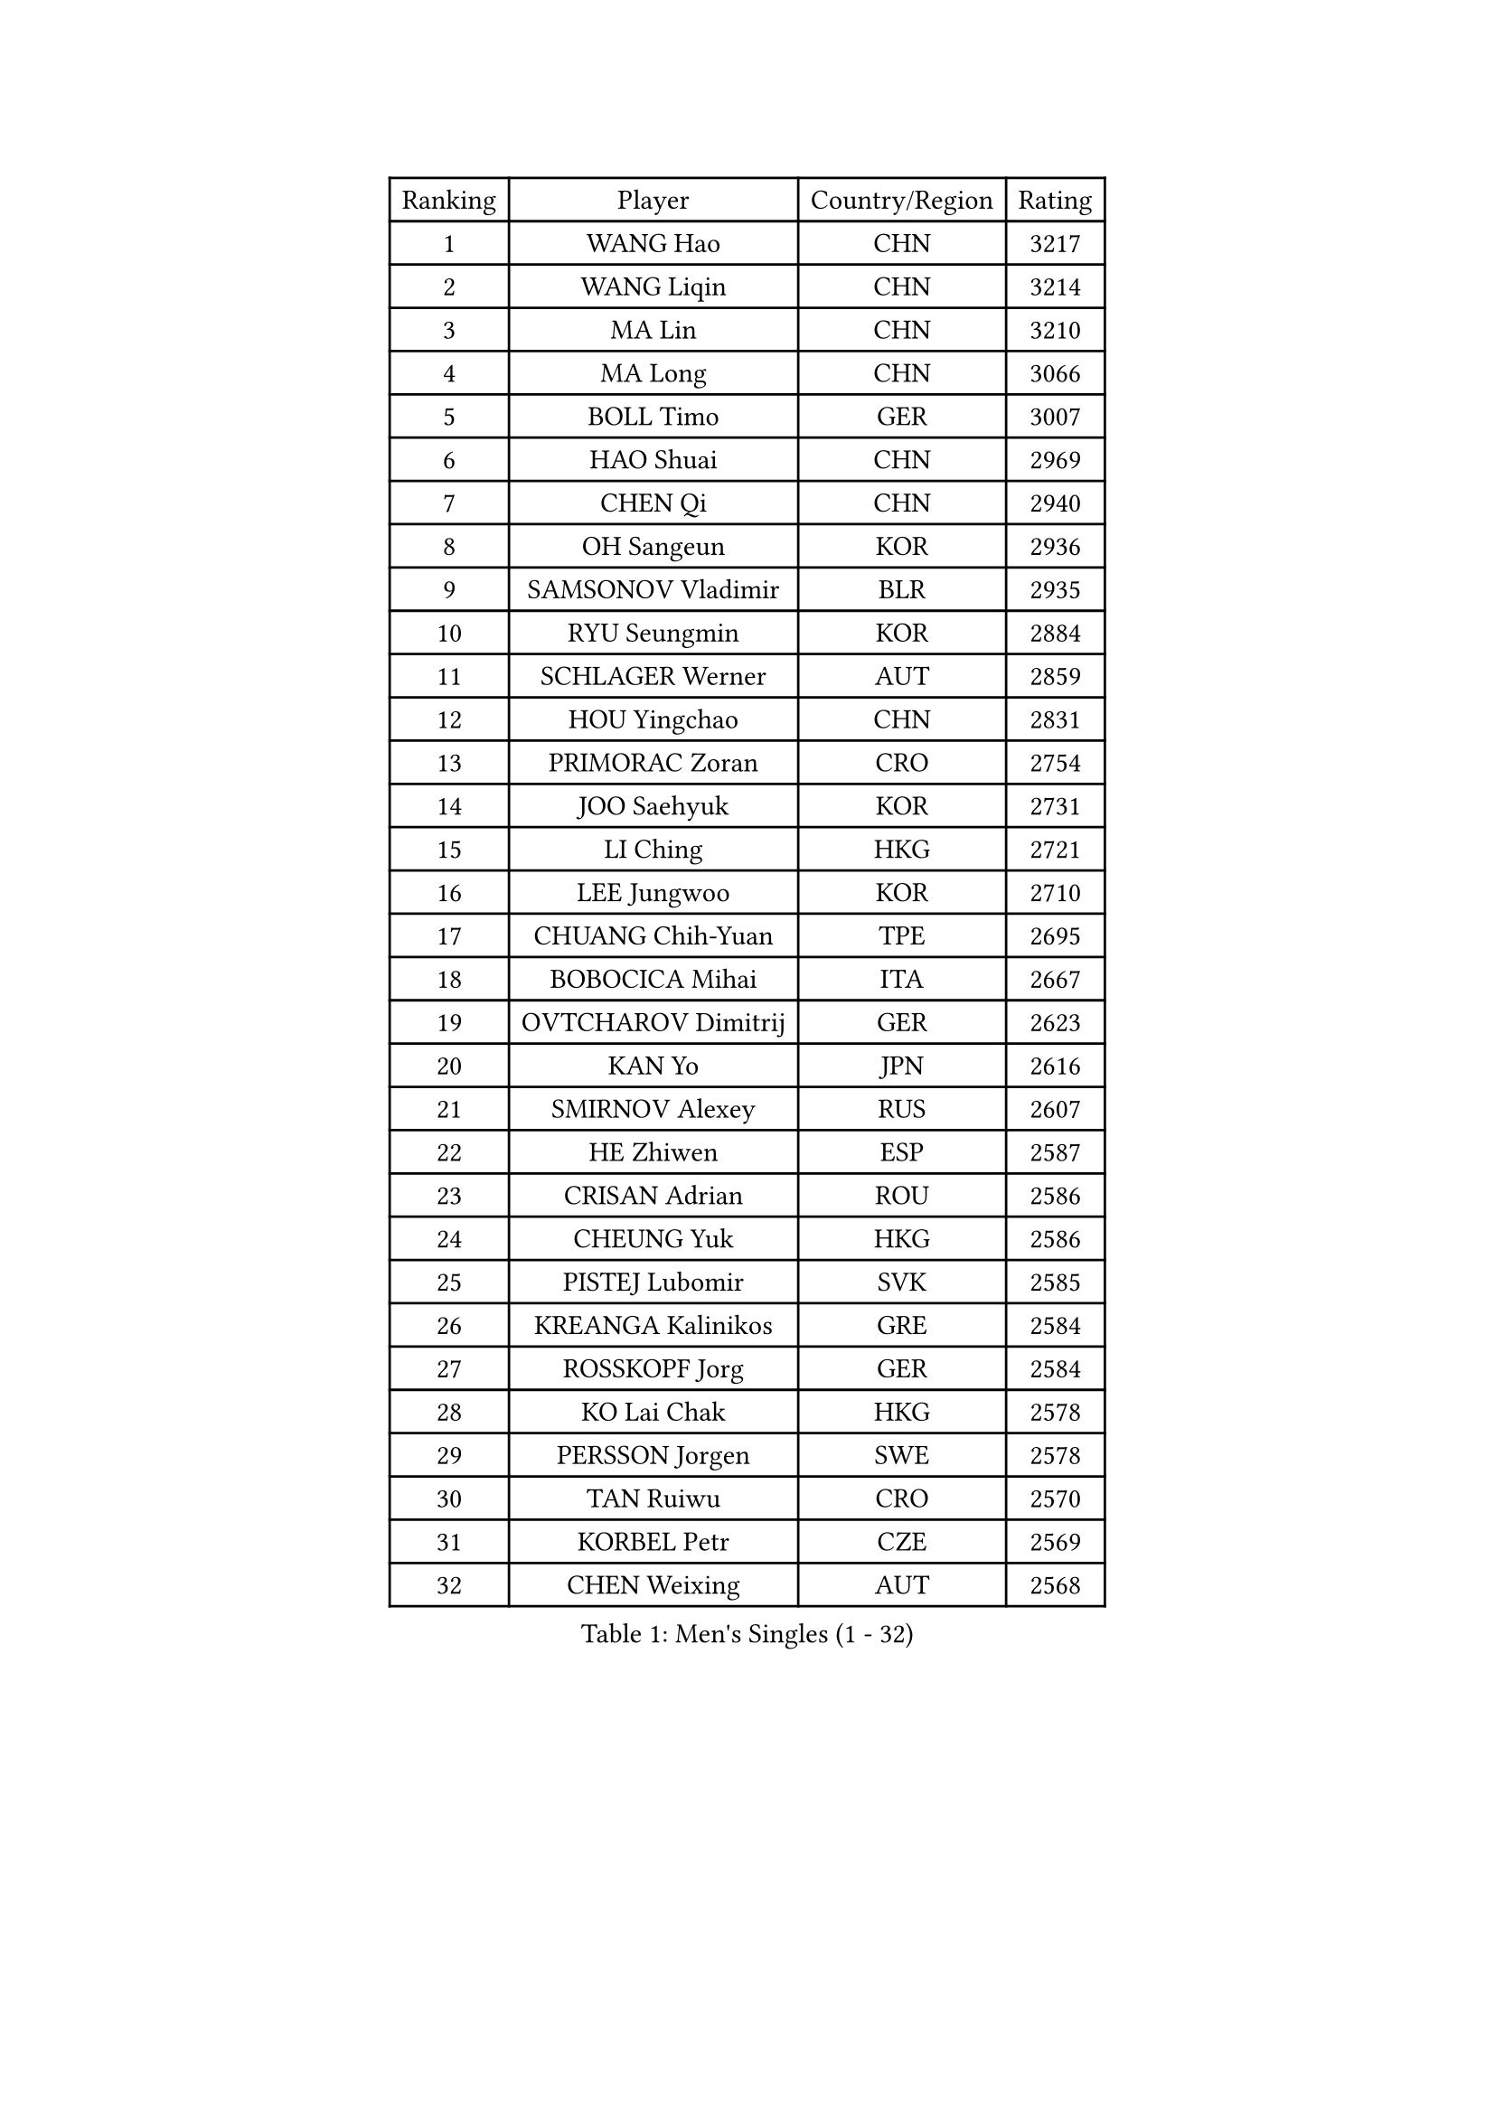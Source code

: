 
#set text(font: ("Courier New", "NSimSun"))
#figure(
  caption: "Men's Singles (1 - 32)",
    table(
      columns: 4,
      [Ranking], [Player], [Country/Region], [Rating],
      [1], [WANG Hao], [CHN], [3217],
      [2], [WANG Liqin], [CHN], [3214],
      [3], [MA Lin], [CHN], [3210],
      [4], [MA Long], [CHN], [3066],
      [5], [BOLL Timo], [GER], [3007],
      [6], [HAO Shuai], [CHN], [2969],
      [7], [CHEN Qi], [CHN], [2940],
      [8], [OH Sangeun], [KOR], [2936],
      [9], [SAMSONOV Vladimir], [BLR], [2935],
      [10], [RYU Seungmin], [KOR], [2884],
      [11], [SCHLAGER Werner], [AUT], [2859],
      [12], [HOU Yingchao], [CHN], [2831],
      [13], [PRIMORAC Zoran], [CRO], [2754],
      [14], [JOO Saehyuk], [KOR], [2731],
      [15], [LI Ching], [HKG], [2721],
      [16], [LEE Jungwoo], [KOR], [2710],
      [17], [CHUANG Chih-Yuan], [TPE], [2695],
      [18], [BOBOCICA Mihai], [ITA], [2667],
      [19], [OVTCHAROV Dimitrij], [GER], [2623],
      [20], [KAN Yo], [JPN], [2616],
      [21], [SMIRNOV Alexey], [RUS], [2607],
      [22], [HE Zhiwen], [ESP], [2587],
      [23], [CRISAN Adrian], [ROU], [2586],
      [24], [CHEUNG Yuk], [HKG], [2586],
      [25], [PISTEJ Lubomir], [SVK], [2585],
      [26], [KREANGA Kalinikos], [GRE], [2584],
      [27], [ROSSKOPF Jorg], [GER], [2584],
      [28], [KO Lai Chak], [HKG], [2578],
      [29], [PERSSON Jorgen], [SWE], [2578],
      [30], [TAN Ruiwu], [CRO], [2570],
      [31], [KORBEL Petr], [CZE], [2569],
      [32], [CHEN Weixing], [AUT], [2568],
    )
  )#pagebreak()

#set text(font: ("Courier New", "NSimSun"))
#figure(
  caption: "Men's Singles (33 - 64)",
    table(
      columns: 4,
      [Ranking], [Player], [Country/Region], [Rating],
      [33], [GAO Ning], [SGP], [2564],
      [34], [SUSS Christian], [GER], [2563],
      [35], [KEEN Trinko], [NED], [2560],
      [36], [WALDNER Jan-Ove], [SWE], [2558],
      [37], [YANG Zi], [SGP], [2558],
      [38], [MAZE Michael], [DEN], [2548],
      [39], [TANG Peng], [HKG], [2545],
      [40], [LUNDQVIST Jens], [SWE], [2544],
      [41], [CHILA Patrick], [FRA], [2524],
      [42], [BLASZCZYK Lucjan], [POL], [2519],
      [43], [TAKAKIWA Taku], [JPN], [2515],
      [44], [CHIANG Peng-Lung], [TPE], [2509],
      [45], [LEUNG Chu Yan], [HKG], [2501],
      [46], [LIN Ju], [DOM], [2497],
      [47], [KONG Linghui], [CHN], [2494],
      [48], [FILIMON Andrei], [ROU], [2491],
      [49], [SAIVE Philippe], [BEL], [2491],
      [50], [STEGER Bastian], [GER], [2490],
      [51], [KISHIKAWA Seiya], [JPN], [2488],
      [52], [CHANG Yen-Shu], [TPE], [2483],
      [53], [MIZUTANI Jun], [JPN], [2474],
      [54], [LIM Jaehyun], [KOR], [2474],
      [55], [SAIVE Jean-Michel], [BEL], [2471],
      [56], [TOKIC Bojan], [SLO], [2455],
      [57], [ZHANG Chao], [CHN], [2448],
      [58], [GACINA Andrej], [CRO], [2445],
      [59], [HAN Jimin], [KOR], [2444],
      [60], [ELOI Damien], [FRA], [2439],
      [61], [CHIANG Hung-Chieh], [TPE], [2429],
      [62], [WU Chih-Chi], [TPE], [2417],
      [63], [MONTEIRO Thiago], [BRA], [2416],
      [64], [TORIOLA Segun], [NGR], [2414],
    )
  )#pagebreak()

#set text(font: ("Courier New", "NSimSun"))
#figure(
  caption: "Men's Singles (65 - 96)",
    table(
      columns: 4,
      [Ranking], [Player], [Country/Region], [Rating],
      [65], [GERELL Par], [SWE], [2413],
      [66], [PAZSY Ferenc], [HUN], [2410],
      [67], [YOON Jaeyoung], [KOR], [2408],
      [68], [JIANG Tianyi], [HKG], [2399],
      [69], [LEE Jinkwon], [KOR], [2395],
      [70], [#text(gray, "FENG Zhe")], [BUL], [2393],
      [71], [JAKAB Janos], [HUN], [2393],
      [72], [LEGOUT Christophe], [FRA], [2390],
      [73], [YOSHIDA Kaii], [JPN], [2388],
      [74], [#text(gray, "ZHOU Bin")], [CHN], [2388],
      [75], [TOSIC Roko], [CRO], [2381],
      [76], [HAKANSSON Fredrik], [SWE], [2378],
      [77], [CHO Eonrae], [KOR], [2371],
      [78], [FREITAS Marcos], [POR], [2366],
      [79], [GARDOS Robert], [AUT], [2357],
      [80], [CHTCHETININE Evgueni], [BLR], [2357],
      [81], [TUGWELL Finn], [DEN], [2350],
      [82], [KARAKASEVIC Aleksandar], [SRB], [2347],
      [83], [BENTSEN Allan], [DEN], [2347],
      [84], [MATSUSHITA Koji], [JPN], [2346],
      [85], [QIU Yike], [CHN], [2336],
      [86], [ACHANTA Sharath Kamal], [IND], [2327],
      [87], [MONRAD Martin], [DEN], [2326],
      [88], [SVENSSON Robert], [SWE], [2324],
      [89], [GIONIS Panagiotis], [GRE], [2322],
      [90], [KIM Junghoon], [KOR], [2322],
      [91], [YANG Min], [ITA], [2321],
      [92], [MAZUNOV Dmitry], [RUS], [2316],
      [93], [LEE Jungsam], [KOR], [2312],
      [94], [KUZMIN Fedor], [RUS], [2308],
      [95], [APOLONIA Tiago], [POR], [2297],
      [96], [#text(gray, "GUO Keli")], [CHN], [2294],
    )
  )#pagebreak()

#set text(font: ("Courier New", "NSimSun"))
#figure(
  caption: "Men's Singles (97 - 128)",
    table(
      columns: 4,
      [Ranking], [Player], [Country/Region], [Rating],
      [97], [MONDELLO Massimiliano], [ITA], [2281],
      [98], [WANG Zengyi], [POL], [2278],
      [99], [SHMYREV Maxim], [RUS], [2268],
      [100], [RI Chol Guk], [PRK], [2267],
      [101], [#text(gray, "FRANZ Peter")], [GER], [2266],
      [102], [VOSTES Yannick], [BEL], [2265],
      [103], [CHO Jihoon], [KOR], [2265],
      [104], [KIM Hyok Bong], [PRK], [2251],
      [105], [WANG Wei], [ESP], [2249],
      [106], [WOSIK Torben], [GER], [2247],
      [107], [MONTEIRO Joao], [POR], [2247],
      [108], [ZHANG Wilson], [CAN], [2245],
      [109], [FEJER-KONNERTH Zoltan], [GER], [2241],
      [110], [SEREDA Peter], [SVK], [2237],
      [111], [GRUJIC Slobodan], [SRB], [2236],
      [112], [LIU Song], [ARG], [2235],
      [113], [KLASEK Marek], [CZE], [2231],
      [114], [ANDRIANOV Sergei], [RUS], [2230],
      [115], [GRIGOREV Artur], [RUS], [2226],
      [116], [#text(gray, "MA Wenge")], [CHN], [2225],
      [117], [FAZEKAS Peter], [HUN], [2217],
      [118], [#text(gray, "LENGEROV Kostadin")], [AUT], [2215],
      [119], [YOKOYAMA Yuichi], [JPN], [2211],
      [120], [PLACHY Josef], [CZE], [2206],
      [121], [SKACHKOV Kirill], [RUS], [2202],
      [122], [KEINATH Thomas], [SVK], [2200],
      [123], [MACHADO Carlos], [ESP], [2197],
      [124], [JANCARIK Lubomir], [CZE], [2189],
      [125], [VYBORNY Richard], [CZE], [2180],
      [126], [PAVELKA Tomas], [CZE], [2180],
      [127], [GORAK Daniel], [POL], [2173],
      [128], [OLEJNIK Martin], [CZE], [2159],
    )
  )